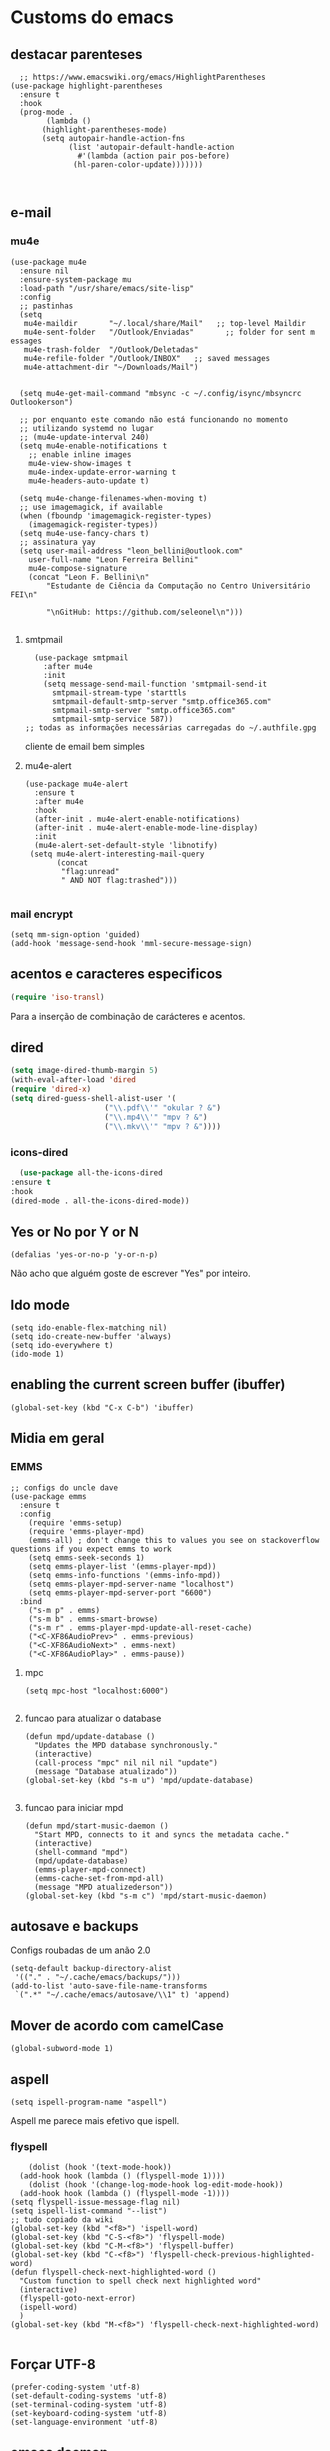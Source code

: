 * Customs do emacs
  
** destacar parenteses
#+begin_src elisp
    ;; https://www.emacswiki.org/emacs/HighlightParentheses
  (use-package highlight-parentheses
    :ensure t
    :hook
    (prog-mode .
	      (lambda ()
		 (highlight-parentheses-mode)
		 (setq autopair-handle-action-fns
		       (list 'autopair-default-handle-action
			     #'(lambda (action pair pos-before)
				(hl-paren-color-update)))))))


   #+end_src
** e-mail
*** mu4e
#+begin_src elisp
  (use-package mu4e
    :ensure nil
    :ensure-system-package mu
    :load-path "/usr/share/emacs/site-lisp"
    :config
    ;; pastinhas
    (setq
     mu4e-maildir       "~/.local/share/Mail"   ;; top-level Maildir
     mu4e-sent-folder   "/Outlook/Enviadas"       ;; folder for sent m essages
     mu4e-trash-folder  "/Outlook/Deletadas"
     mu4e-refile-folder "/Outlook/INBOX"   ;; saved messages
     mu4e-attachment-dir "~/Downloads/Mail")


    (setq mu4e-get-mail-command "mbsync -c ~/.config/isync/mbsyncrc Outlookerson")

    ;; por enquanto este comando não está funcionando no momento
    ;; utilizando systemd no lugar
    ;; (mu4e-update-interval 240)
    (setq mu4e-enable-notifications t
	  ;; enable inline images
	  mu4e-view-show-images t
	  mu4e-index-update-error-warning t
	  mu4e-headers-auto-update t)

    (setq mu4e-change-filenames-when-moving t)
    ;; use imagemagick, if available
    (when (fboundp 'imagemagick-register-types)
      (imagemagick-register-types))
    (setq mu4e-use-fancy-chars t)
    ;; assinatura yay
    (setq user-mail-address "leon_bellini@outlook.com"
	  user-full-name "Leon Ferreira Bellini"
	  mu4e-compose-signature
	  (concat "Leon F. Bellini\n"
		  "Estudante de Ciência da Computação no Centro Universitário FEI\n"

		  "\nGitHub: https://github.com/seleonel\n")))

#+end_src
**** smtpmail
 #+begin_src elisp
   (use-package smtpmail
     :after mu4e
     :init
     (setq message-send-mail-function 'smtpmail-send-it
       smtpmail-stream-type 'starttls
       smtpmail-default-smtp-server "smtp.office365.com"
       smtpmail-smtp-server "smtp.office365.com"
       smtpmail-smtp-service 587))
 ;; todas as informações necessárias carregadas do ~/.authfile.gpg
 #+end_src
 cliente de email bem simples
**** mu4e-alert
 #+begin_src elisp
   (use-package mu4e-alert
     :ensure t
     :after mu4e
     :hook
     (after-init . mu4e-alert-enable-notifications)
     (after-init . mu4e-alert-enable-mode-line-display)
     :init
     (mu4e-alert-set-default-style 'libnotify)
	(setq mu4e-alert-interesting-mail-query
	      (concat
	       "flag:unread"
	       " AND NOT flag:trashed")))

 #+end_src
    
*** mail encrypt
 #+begin_src elisp
 (setq mm-sign-option 'guided)
 (add-hook 'message-send-hook 'mml-secure-message-sign)
 #+end_src
** acentos e caracteres especificos
   #+begin_src emacs-lisp
     (require 'iso-transl)
   #+end_src
   Para a inserção de combinação de carácteres
   e acentos. 
** dired
   #+begin_src emacs-lisp
     (setq image-dired-thumb-margin 5) 
     (with-eval-after-load 'dired
	 (require 'dired-x)
	 (setq dired-guess-shell-alist-user '(
					      ("\\.pdf\\'" "okular ? &")
					      ("\\.mp4\\'" "mpv ? &")
					      ("\\.mkv\\'" "mpv ? &"))))
   #+end_src
*** icons-dired
    #+begin_src emacs-lisp
      (use-package all-the-icons-dired
	:ensure t
	:hook
	(dired-mode . all-the-icons-dired-mode))
    #+end_src
** Yes or No por Y or N
#+begin_src elisp
(defalias 'yes-or-no-p 'y-or-n-p)
#+end_src
Não acho que alguém goste de escrever
"Yes" por inteiro.
** Ido mode
#+begin_src elisp
  (setq ido-enable-flex-matching nil)
  (setq ido-create-new-buffer 'always)
  (setq ido-everywhere t)
  (ido-mode 1)
#+end_src
** enabling the current screen buffer (ibuffer)
#+begin_src elisp
(global-set-key (kbd "C-x C-b") 'ibuffer)
#+end_src

** Midia em geral
*** EMMS
#+begin_src elisp
  ;; configs do uncle dave
  (use-package emms
    :ensure t
    :config
      (require 'emms-setup)
      (require 'emms-player-mpd)
      (emms-all) ; don't change this to values you see on stackoverflow questions if you expect emms to work
      (setq emms-seek-seconds 1)
      (setq emms-player-list '(emms-player-mpd))
      (setq emms-info-functions '(emms-info-mpd))
      (setq emms-player-mpd-server-name "localhost")
      (setq emms-player-mpd-server-port "6600")
    :bind
      ("s-m p" . emms)
      ("s-m b" . emms-smart-browse)
      ("s-m r" . emms-player-mpd-update-all-reset-cache)
      ("<C-XF86AudioPrev>" . emms-previous)
      ("<C-XF86AudioNext>" . emms-next)
      ("<C-XF86AudioPlay>" . emms-pause))
#+end_src
**** mpc
 #+begin_src elisp
 (setq mpc-host "localhost:6000")

 #+end_src
**** funcao para atualizar o database
 #+begin_src elisp
 (defun mpd/update-database ()
   "Updates the MPD database synchronously."
   (interactive)
   (call-process "mpc" nil nil nil "update")
   (message "Database atualizado"))
 (global-set-key (kbd "s-m u") 'mpd/update-database)

 #+end_src
**** funcao para iniciar mpd
#+begin_src elisp
(defun mpd/start-music-daemon ()
  "Start MPD, connects to it and syncs the metadata cache."
  (interactive)
  (shell-command "mpd")
  (mpd/update-database)
  (emms-player-mpd-connect)
  (emms-cache-set-from-mpd-all)
  (message "MPD atualizederson"))
(global-set-key (kbd "s-m c") 'mpd/start-music-daemon)
#+end_src
** autosave e backups
Configs roubadas de um anão 2.0
#+begin_src elisp
  (setq-default backup-directory-alist
   '(("." . "~/.cache/emacs/backups/")))
  (add-to-list 'auto-save-file-name-transforms
   `(".*" "~/.cache/emacs/autosave/\\1" t) 'append)
#+end_src
** Mover de acordo com camelCase
#+begin_src elisp
  (global-subword-mode 1)
#+end_src
** aspell 
#+begin_src elisp
(setq ispell-program-name "aspell")
#+end_src
Aspell me parece mais efetivo que ispell.
*** flyspell
#+begin_src elisp
      (dolist (hook '(text-mode-hook))
	(add-hook hook (lambda () (flyspell-mode 1))))
      (dolist (hook '(change-log-mode-hook log-edit-mode-hook))
	(add-hook hook (lambda () (flyspell-mode -1))))
  (setq flyspell-issue-message-flag nil)
  (setq ispell-list-command "--list")
  ;; tudo copiado da wiki
  (global-set-key (kbd "<f8>") 'ispell-word)
  (global-set-key (kbd "C-S-<f8>") 'flyspell-mode)
  (global-set-key (kbd "C-M-<f8>") 'flyspell-buffer)
  (global-set-key (kbd "C-<f8>") 'flyspell-check-previous-highlighted-word)
  (defun flyspell-check-next-highlighted-word ()
    "Custom function to spell check next highlighted word"
    (interactive)
    (flyspell-goto-next-error)
    (ispell-word)
    )
  (global-set-key (kbd "M-<f8>") 'flyspell-check-next-highlighted-word)

#+end_src

** Forçar UTF-8
#+begin_src elisp
(prefer-coding-system 'utf-8)
(set-default-coding-systems 'utf-8)
(set-terminal-coding-system 'utf-8)
(set-keyboard-coding-system 'utf-8)
(set-language-environment 'utf-8)
#+end_src
** emacs daemon
#+begin_src elisp
;; define function to shutdown emacs server instance
(defun matar-server ()
  "Save buffers, Quit, and Shutdown (kill) server"
  (interactive)
  (save-some-buffers)
  (kill-emacs)
  )

#+end_src
Roubado da wiki, esta funcao mata o daemon e pede para salvar os buffers
** resize melhor
#+begin_src emacs-lisp
  (global-set-key (kbd "s-C-<left>") 'shrink-window-horizontally)
  (global-set-key (kbd "s-C-<right>") 'enlarge-window-horizontally)
  (global-set-key (kbd "s-C-<down>") 'shrink-window)
  (global-set-key (kbd "s-C-<up>") 'enlarge-window)
#+end_src
Roubado do witchmacs. Praise Marisa
** salvar clipboard antes de kill
#+begin_src elisp
(setq save-interprogram-paste-before-kill t)
#+end_src
Isso deveria ser *default*.

** gdb
#+begin_src emacs-lisp
  (setq gdb-many-windows t
	gdb-show-main t)
  ;; copiado de https://tuhdo.github.io/c-ide.html
#+end_src
** Keybind
#+begin_src elisp
(global-set-key (kbd "C-c t") 'ansi-term)
#+end_src

** Força zsh no ansi-term
#+begin_src elisp
  (defvar default-shell "/bin/zsh")
  (defadvice ansi-term (before force-zsh)
    (interactive (list default-shell)))
  (ad-activate 'ansi-term)
#+end_src
Força zsh como shell do ansi-term
* Modos para uso em geral
** Processos assíncronos
   #+begin_src emacs-lisp
	 (use-package async
	     :ensure t
	     :init
	     (dired-async-mode 1)
	     (async-bytecomp-package-mode 1))
   #+end_src
   Roubado do witchmacs (novamente)
** page-break-lines
#+begin_src elisp
  (use-package page-break-lines
    :ensure t)
#+end_src
** projectile
#+begin_src elisp
  (use-package projectile
    :ensure t
    :config
    (projectile-mode +1)
    :bind
    ("C-c f" . projectile-command-map))

#+end_src
** *Which key*
#+begin_src elisp
(use-package which-key
  :ensure t
  :init
  (which-key-mode))
#+end_src
** avy
#+begin_src elisp
  (use-package avy
    :ensure t
    :bind
    ("C-c c" . avy-goto-char)
    ("C-c l" . avy-goto-line)
    ("C-c w" . avy-goto-word-1)
    ("C-c y" . avy-copy-line))
#+end_src
*** swiper
 #+begin_src elisp
     (use-package ivy
       :ensure t
       :config
       (ivy-mode 1)
       (setq ivy-use-virtual-buffers t)
       (setq enable-recursive-minibuffers t))
 #+end_src
 Boa função para procurar, mostra as ocorrências num minibuffer 
**** swiper
 #+begin_src emacs-lisp
   (use-package swiper
     :ensure t
     :after ivy
     :bind
     ("C-s" . swiper-isearch)
     ("C-x b" . ivy-switch-buffer))
 #+end_src
**** Counsel
 #+begin_src emacs-lisp 
   (use-package counsel
     :ensure t
     :after ivy
     :config
     (define-key ivy-minibuffer-map (kbd "TAB") 'ivy-partial)
     (define-key counsel-find-file-map (kbd "s-j") #'(lambda ()
						      (interactive)
						      (let ((input (ivy--input)))
							(ivy-quit-and-run
							  (counsel-file-jump)))))
     :bind
     ;; replacing emacs defaults with counsel
     ("M-x" . counsel-M-x)
     ("C-x C-f" . counsel-find-file)
     ("C-h f" . counsel-describe-function)
     ("C-h v" . counsel-describe-variable)
     ;; imenu provides a nice alternative to imenu
     ("C-c m" . counsel-imenu)
     ;; file jump is recursive, but kinda slow
     ("C-c J" . counsel-file-jump)
     ;; good for searching elisp functions
     ("C-c i" . counsel-info-lookup-symbol)
     ;; external things
     ("C-c p" . counsel-linux-app)
     ("<f5>" . counsel-compile))

 #+end_src
** magit
#+begin_src elisp
  (use-package magit
    :ensure t
    :bind
    ("C-x g" . magit-status))
#+end_src
** autocompletion
#+begin_src elisp
  (use-package company
    :ensure t
    :config
    (setq company-idle-delay 0)
    (setq company-minimum-prefix-length 2)
    (setq company-selection-wrap-around t)
    (company-tng-configure-default)
    :hook
    (after-init . global-company-mode)
    :bind
    ("s-c" . company-complete))
#+end_src
*** company-irony
#+begin_src elisp
  (use-package company-irony
    :ensure t
    :after company 
    :init
    (add-to-list 'company-backends 'company-irony))
#+end_src
*** ac-js2
#+begin_src elisp
  (use-package ac-js2
    :ensure t
    :after company
    :init
    (add-to-list 'company-backends 'ac-js2-company))
#+end_src
Para javascripto/jsx
*** company-anaconda
#+begin_src elisp
  (use-package company-anaconda
    :ensure t
    :after company
    :init
    (add-to-list 'company-backends 'company-anaconda))
#+end_src
Autocomplete para python 
*** company-latex
**** auctex
#+begin_src elisp
    (use-package company-auctex
      :ensure t
      :after (company tex)
      :init
      (company-auctex-init))
#+end_src
Autocomplete para latex tags
**** math-symbols
#+begin_src elisp
    (use-package company-math
      :ensure t
      :after company 
      :init
      (add-to-list 'company-backends 'company-math-symbols-unicode))
#+end_src
*** quickhelp
#+begin_src elisp
  (use-package company-quickhelp
    :ensure t
    :init
    (setq company-quickhelp-delay 0)
    :hook
    (prog-mode . company-quickhelp-mode))
#+end_src
Mostra documentação automaticamente

*** company-c-headers
#+begin_src elisp
    (use-package company-c-headers
      :ensure t
      :after company 
      :init
      (add-to-list 'company-backends 'company-c-headers))

#+end_src
** browse kill ring
#+begin_src elisp
  (use-package browse-kill-ring
    :ensure t
    :bind
    ("M-y" . 'browse-kill-ring))

#+end_src
** expand region
#+begin_src elisp
  (use-package expand-region
    :ensure t
    :bind
    ("C-c e" . er/expand-region))
#+end_src
** multiple cursors
#+begin_src elisp
  (use-package multiple-cursors
    :ensure t
    :bind
    ("C-c q" . 'mc/mark-next-like-this)
    ("C-c a" . 'mc/mark-all-like-this))

#+end_src
Pacote pra múltiplos cursores.
** sudo-edit
#+begin_src elisp
  (use-package sudo-edit
    :ensure t
    :bind
	("C-c s" . sudo-edit))

#+end_src
** transpose-frame
#+begin_src elisp
  (use-package transpose-frame
    :ensure t)
#+end_src
Pacote para /management/ de janelas

** smart tabs
#+begin_src elisp
(use-package smart-tabs-mode
 :ensure t
 :config
 (smart-tabs-add-language-support latex latex-mode-hook
 ((latex-indent-line . 4)
 (latex-indent-region . 4)))
 (smart-tabs-insinuate 'c 'c++ 'java 'latex)
 (smart-tabs-advice js2-indent-line js2-basic-offset))

#+end_src
esse código copiei de um anão
** define-word
   #+begin_src emacs-lisp
     (use-package define-word
       :ensure t
       :bind
       ("C-c d" . define-word)
       ("C-c u" . define-word-at-point))

   #+end_src
   Bom para procurar significado de palavras.

** undo-tree
#+begin_src emacs-lisp
(use-package undo-tree
  :ensure t
  :config
  (global-undo-tree-mode))
#+end_src
** visual-regexp
   #+begin_src emacs-lisp
     (use-package visual-regexp
       :ensure t
       :bind
       ("C-c r" . vr/replace)
       ("C-c k" . vr/query-replace)
       :config
       (use-package visual-regexp-steroids
	 :ensure t))
   #+end_src
** column enforce mode
#+begin_src elisp
  (use-package column-enforce-mode
    :ensure t
    :hook
    (prog-mode . column-enforce-mode)
    (text-mode . column-enforce-mode))

#+end_src
Enforça a regra dos 80(?) caracteres em uma linha, ou pelo menos
só mostra um limite
** Rainbow
*** Rainbow-delimiters
#+begin_src elisp
(use-package rainbow-delimiters
    :ensure t
    :hook
    (prog-mode . rainbow-delimiters-mode))
#+end_src
*** Rainbow mode
#+begin_src elisp
  (use-package rainbow-mode
    :ensure t
    :hook
    (prog-mode . rainbow-mode))
#+end_src
Códigos de cor *hexadecimais* ficam coloridos yay
** Switch window
#+begin_src elisp
  (use-package switch-window
    :ensure t
    :config
    (setq switch-window-input-style 'minibuffer)
    (setq switch-window-increase 4)
    (setq switch-window-threshold 2)
    :bind
    ([remap other-window] .  switch-window))
#+end_src
** flycheck
#+begin_src elisp
  (use-package flycheck
    :ensure t
    :init
    (global-flycheck-mode t))

#+end_src

* Configurações do use-package  
** ensure-system-package
#+begin_src elisp
(use-package use-package-ensure-system-package
  :ensure t)
#+end_src
Pacotinho legal para garantir que pacotes externos existem (bom para o mu4e)
* Configurações visuais
** pagina inicial em si
#+begin_src elisp
  ;; ANTIGO BUFFER
  ;;(defun my-buffeiro ()
  ;;  (let ((buffer (generate-new-buffer "intro")))
  ;;    (switch-to-buffer buffer)
  ;;    (center-line)
  ;;    (insert "BEM VINDO AO MARAVILHOSO IMAKKUSU\n")
  ;;    (insert-image (create-image "~/.emacs.d/img/kicchiri.png"))
  ;;    (insert "\n\n\n\n\n")
  ;;    buffer))
  ;;(setq initial-buffer-choice 'my-buffeiro)

  (use-package dashboard
    :ensure t
    :config
    (dashboard-setup-startup-hook)
     (setq dashboard-banner-logo-title "BEM VINDO AO MARAVILHOSO IMAKKUSU")
     (setq dashboard-startup-banner (concat (getenv "XDG_CONFIG_HOME") "/emacs/img/kicchiri.png"))
     (setq dashboard-center-content t)
     (setq dashboard-show-shortcuts nil)
     (setq dashboard-items '((recents . 20)
			     (bookmarks . 5)
			     (agenda . 10)
			     (projects . 5)))
     (setq dashboard-set-heading-icons t)
     (setq dashboard-set-file-icons t)
     (dashboard-modify-heading-icons '((recents . "ruby")
				       (bookmarks . "bookmark" )
				       (projects . "package" )))
     ;; adds agenda 
     (setq show-week-agenda-p t)

     (setq dashboard-footer-messages '("emags :DDDDDDDD"))
     (setq initial-buffer-choice (lambda () (get-buffer "*dashboard*"))))
#+end_src


*Garanta que a imagem existe pls*

** Fonte
#+begin_src elisp
(setq default-frame-alist '((font . "Hack 12")))

#+end_src
Força por padrão a fonte Hack, tamanho 12

** Barra de tarefas
#+begin_src elisp
(tool-bar-mode -1)
#+end_src
Remove *toda* a barra de tarefas

** mostrar linhazitas
#+begin_src elisp
  (line-number-mode 1)
  (column-number-mode 1)
#+end_src

** Barra de menu
#+begin_src elisp
(menu-bar-mode -1)

#+end_src
Menu é inútil e toma espaço

** Highlight de linha
#+begin_src elisp
(global-hl-line-mode t)
#+end_src

*LINHAS CHAMAM MAIS ATENÇÃO AGR*

** TEMA ATUAL
#+begin_src elisp
  (use-package sublime-themes
     :ensure t
     :init
     (load-theme 'brin t))

#+end_src
Combina mais com o tema atual do meu desktop environment
** modeline
#+begin_src elisp
(use-package doom-modeline
  :ensure t
  :init (doom-modeline-mode 1)
  :config 
  (setq doom-modeline-mu4e t)
  (setq doom-modeline-bar-width 1)
  (setq doom-modeline-icon 1))
#+end_src
** line numbers
#+begin_src elisp
  (defun mostrarLinhazitas ()
      (interactive)
      (display-line-numbers-mode))
  (add-hook 'prog-mode-hook 'mostrarLinhazitas)

#+end_src
** Barra de scroll(?)
#+begin_src elisp
  (scroll-bar-mode -1)
#+end_src
** Pretty symbols
#+begin_src emacs-lisp
(global-prettify-symbols-mode t)
#+end_src
** all-the-icons
   #+begin_src elisp
  (use-package all-the-icons
    :ensure t)
#+end_src
* Modos para linguagens de programação e markdown

** Yasnippet
#+begin_src elisp
  (use-package yasnippet
    :ensure t
    :config
    (yas-reload-all)
    :hook
    (prog-mode . yas-minor-mode))
#+end_src
*** Yasnippet snippets
#+begin_src elisp
  (use-package yasnippet-snippets
    :ensure t)

#+end_src
** C e C++
*** c-headers 
#+begin_src elisp
  (defun c-open-header-in-place ()
       (local-set-key (kbd "C-c h") 'ff-find-other-file))
  (add-hook 'c-initialization-hook 'c-open-header-in-place)
#+end_src
*** irony mode
#+begin_src emacs-lisp 
  (use-package irony
    :ensure t
    :hook
    (c++-mode . irony-mode)
    (c-mode . irony-mode)
    (irony-mode . irony-cdb-autosetup-compile-options))
#+end_src
** Pacotinhos pra mobile/web
*** web-mode
 #+begin_src elisp
   (use-package web-mode
     :ensure t
     :config
     (add-to-list 'auto-mode-alist '("\\.html?\\'" . web-mode)))

 #+end_src
*** JS2 mode
#+begin_src elisp
  (use-package js2-mode
    :ensure t
    :config
    (add-to-list 'auto-mode-alist '("\\.js\\'" . js2-mode))
    (add-to-list 'auto-mode-alist '("\\.jsx?\\'" . js2-jsx-mode))
    (add-to-list 'interpreter-mode-alist '("node" . js2-jsx-mode)))

#+end_src
*** simple-httpd
#+begin_src elisp
  (use-package simple-httpd
    :ensure t)
#+end_src
servidor web "minimalista"
*** skewer mode
#+begin_src elisp
  (use-package skewer-mode
    :ensure t
    :hook
    (js2-mode . skewer-mode)
    (css-mode . skewer-css-mode)
    (html-mode . skewer-html-mode))

#+end_src
Interpretador de forms de html/css/js, também tem um repl


** latex
*** auctex
#+begin_src elisp
  (use-package tex
    :defer t
    :ensure auctex
    :hook
    (LaTeX-mode . visual-line-mode)
    (LaTeX-mode . flyspell-mode)
    (LaTeX-mode . LaTeX-math-mode)
    (LaTeX-mode . turn-on-reftex)
    :config
    (setq TeX-auto-save t)
    (setq TeX-parse-self t)
    (setq-default TeX-master nil)
    (setq reftex-plug-into-AUCTeX t)
    (setq TeX-PDF-mode t)
    :hook
    (TeX-mode .
	      (lambda ()
		(setq TeX-command-extra-options "-shell-escape")
		)
	      ))

#+end_src 
Para edição aprimorada de documentos TEX
*** latex preview pane
#+begin_src elisp
  (use-package latex-preview-pane
    :ensure t
    :hook
    (LaTeX-mode . latex-preview-pane-mode))
#+end_src
** python
*** anaconda-mode
    #+begin_src elisp
      (use-package anaconda-mode
	:ensure t
	:hook
	(python-mode . anaconda-mode)
	(python-mode . anaconda-eldoc-mode))
    #+end_src
*** flycheck python
    #+begin_src elisp
      (use-package flycheck-pycheckers
	:ensure t
	:after flycheck
	:hook
	(flycheck-mode . flycheck-pycheckers-setup))
    #+end_src
*** pyenv   
#+begin_src elisp
  (use-package pyenv-mode
    :ensure t
    :ensure-system-package pyenv
    :hook
    (pyenv-mode . python-mode))
#+end_src
Permite-me trabalhar com ambientes virtuais
** gnuplot-mode
#+begin_src elisp
(use-package gnuplot-mode
  :ensure t)
#+end_src
Para me auxiliar na plotagem de gráficos para a iniciação
* Org-mode
** Refile
   #+begin_src elisp
     (setq org-refile-targets '((nil :maxlevel . 4)
				(nil :tag . "candidate")
				))
   #+end_src
** Inline Images
#+begin_src elisp
  (setq org-display-inline-images t)
  (setq org-redisplay-inline-images t) 
  (setq org-startup-with-inline-images t)
  (setq org-image-actual-width 300)
  (with-eval-after-load 'org
    (add-hook 'org-babel-after-execute-hook
	      #'(lambda ()
		 (when org-inline-image-overlays
		   (org-redisplay-inline-images)))))
#+end_src
Mostra por padrão as imagens no próprio buffer do org
** gnuplot
#+begin_src elisp
(use-package gnuplot
  :ensure t)
(use-package gnuplot-mode
  :ensure t)
#+end_src
** gnuplot binding
#+begin_src elisp
(local-set-key "M-C-g" 'org-plot/gnuplot) 
#+end_src
Gnuplot para plotagem de gráficos a partir de tabelas
** plantuml
Programito bom para desenvolver diagramas de classes e fluxogramas.
#+begin_src elisp
  (use-package plantuml-mode
    :ensure t
    :config
    (setq plantuml-jar-path (expand-file-name
			     (concat
			      (getenv "XDG_DATA_HOME") "/plantuml/plantuml.jar")))
    (setq plantuml-default-exec-mode 'jar)
    (add-to-list 'org-src-lang-modes '("plantuml" . plantuml)))
#+end_src
** belos simbolos
#+begin_src elisp
  (add-hook 'org-mode-hook 'org-toggle-pretty-entities)
#+end_src
** babel
#+begin_src elisp
    (org-babel-do-load-languages 
     'org-babel-load-languages 
     '((plantuml . t) (python . t) (dot . t)))
#+end_src
Algumas opções de linguagens do babel
** org-superstar
#+begin_src elisp
  (use-package org-superstar
    :ensure t
    :hook
    (org-mode . (lambda () (org-superstar-mode 1)))
    :init
    (setq org-hide-leading-stars nil)
    (setq org-superstar-leading-bullet ?\s)
    (setq org-superstar-prettify-item-bullets t)
    (setq org-superstar-item-bullet-alist
	  '((?* . ?►)
	    (?+ . ?◐)
	    (?- . ?◆))))

#+end_src
Tae um bom nome.

** org-roam
#+begin_src elisp
  (use-package org-roam
    :ensure t
    :hook
    (after-init . org-roam-mode)
    :custom
    (org-roam-directory (concat (getenv "HOME") "/Estudo/arquivos-org/"))
    :bind (:map org-roam-mode-map
		(("C-c n l" . org-roam)
		 ("C-c n f" . org-roam-find-file)
		 ("C-c n g" . org-roam-graph))
		:map org-mode-map
		(("C-c n i" . org-roam-insert)))
    :config
    (setq org-roam-index-file "./index.org")
    (require 'org-roam-protocol)
    ;; graphing options
    (setq org-roam-completion-system 'ivy)
    (setq org-roam-graph-viewer "/usr/bin/firefox-esr")
    (setq org-roam-graph-node-extra-config '(
					     ("shape" . "oval")
					     ("style" . "filled")
					     ("fillcolor" . "PaleVioletRed1")
					     ("color" . "VioletRed1")
					     ("fontcolor" . "black")
					     ("fontname" . "Roboto")))
    (setq org-roam-graph-extra-config '(("rankdir" . "BT")))
    (setq org-roam-graph-edge-extra-config '(("dir" . "none")
					     ("color" . "PaleVioletRed1"))))





#+end_src
Bom pra brainstorming
** org-download
   #+begin_src emacs-lisp
     (use-package org-download
       :ensure t
       :custom
       (org-download-method 'directory)
       (org-download-image-dir "~/Pictures/org/")
       (org-download-heading-lvl nil)
       (org-download-screenshot-method "xclip")
       :config
       (require 'org-download)
       (add-hook 'dired-mode-hook 'org-download-enable))

   #+end_src
* *Minhas* funções (algumas roubadas)
** assassino de palavras
#+begin_src elisp
  (defun matarPalavra ()
    (interactive)
    (backward-word)
    (kill-word 1))
  (global-set-key (kbd "C-c DEL") 'matarPalavra)

#+end_src














  


